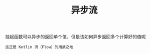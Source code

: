 #+TITLE: 异步流
#+HTML_HEAD: <link rel="stylesheet" type="text/css" href="../css/main.css" />
#+HTML_LINK_UP: ./scheduler.html
#+HTML_LINK_HOME: ./coroutine.html
#+OPTIONS: num:nil timestamp:nil

挂起函数可以异步的返回单个值，但是该如何异步返回多个计算好的值呢

#+BEGIN_EXAMPLE
  这正是 Kotlin 流（Flow）的用武之地
#+END_EXAMPLE


